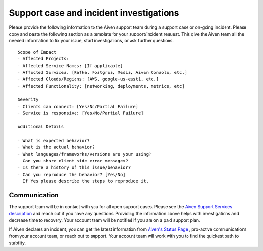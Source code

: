 Support case and incident investigations
========================================

Please provide the following information to the Aiven support team
during a support case or on-going incident. Please copy and paste the
following section as a template for your support/incident request. This
give the Aiven team all the needed information to fix your issue, start
investigations, or ask further questions.

::

   Scope of Impact
   - Affected Projects:
   - Affected Service Names: [If applicable]
   - Affected Services: [Kafka, Postgres, Redis, Aiven Console, etc.]
   - Affected Clouds/Regions: [AWS, google-us-east1, etc.]
   - Affected Functionality: [networking, deployments, metrics, etc]

   Severity
   - Clients can connect: [Yes/No/Partial Failure]
   - Service is responsive: [Yes/No/Partial Failure]

   Additional Details

   - What is expected behavior?
   - What is the actual behavior?
   - What languages/frameworks/versions are your using?
   - Can you share client side error messages?
   - Is there a history of this issue/behavior?
   - Can you reproduce the behavior? [Yes/No] 
     If Yes please describe the steps to reproduce it.

Communication
-------------

The support team will be in contact with you for all open support cases.
Please see the `Aiven Support Services description <https://aiven.io/support-services>`__
and reach out if you have any questions. Providing the information above
helps with investigations and decrease time to recovery. Your account
team will be notified if you are on a paid support plan.

If Aiven declares an incident, you can get the latest information from
`Aiven's Status Page <https://status.aiven.io/>`__ , pro-active
communications from your account team, or reach out to support. Your
account team will work with you to find the quickest path to stability.